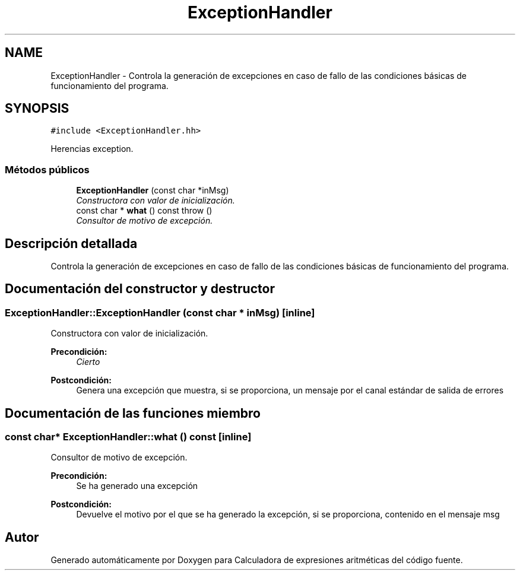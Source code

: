 .TH "ExceptionHandler" 3 "Miércoles, 7 de Diciembre de 2016" "Version v1.1" "Calculadora de expresiones aritméticas" \" -*- nroff -*-
.ad l
.nh
.SH NAME
ExceptionHandler \- Controla la generación de excepciones en caso de fallo de las condiciones básicas de funcionamiento del programa\&.  

.SH SYNOPSIS
.br
.PP
.PP
\fC#include <ExceptionHandler\&.hh>\fP
.PP
Herencias exception\&.
.SS "Métodos públicos"

.in +1c
.ti -1c
.RI "\fBExceptionHandler\fP (const char *inMsg)"
.br
.RI "\fIConstructora con valor de inicialización\&. \fP"
.ti -1c
.RI "const char * \fBwhat\fP () const   throw ()"
.br
.RI "\fIConsultor de motivo de excepción\&. \fP"
.in -1c
.SH "Descripción detallada"
.PP 
Controla la generación de excepciones en caso de fallo de las condiciones básicas de funcionamiento del programa\&. 
.SH "Documentación del constructor y destructor"
.PP 
.SS "ExceptionHandler::ExceptionHandler (const char * inMsg)\fC [inline]\fP"

.PP
Constructora con valor de inicialización\&. 
.PP
\fBPrecondición:\fP
.RS 4
\fICierto\fP 
.RE
.PP
\fBPostcondición:\fP
.RS 4
Genera una excepción que muestra, si se proporciona, un mensaje por el canal estándar de salida de errores 
.RE
.PP

.SH "Documentación de las funciones miembro"
.PP 
.SS "const char* ExceptionHandler::what () const\fC [inline]\fP"

.PP
Consultor de motivo de excepción\&. 
.PP
\fBPrecondición:\fP
.RS 4
Se ha generado una excepción 
.RE
.PP
\fBPostcondición:\fP
.RS 4
Devuelve el motivo por el que se ha generado la excepción, si se proporciona, contenido en el mensaje msg 
.RE
.PP


.SH "Autor"
.PP 
Generado automáticamente por Doxygen para Calculadora de expresiones aritméticas del código fuente\&.
